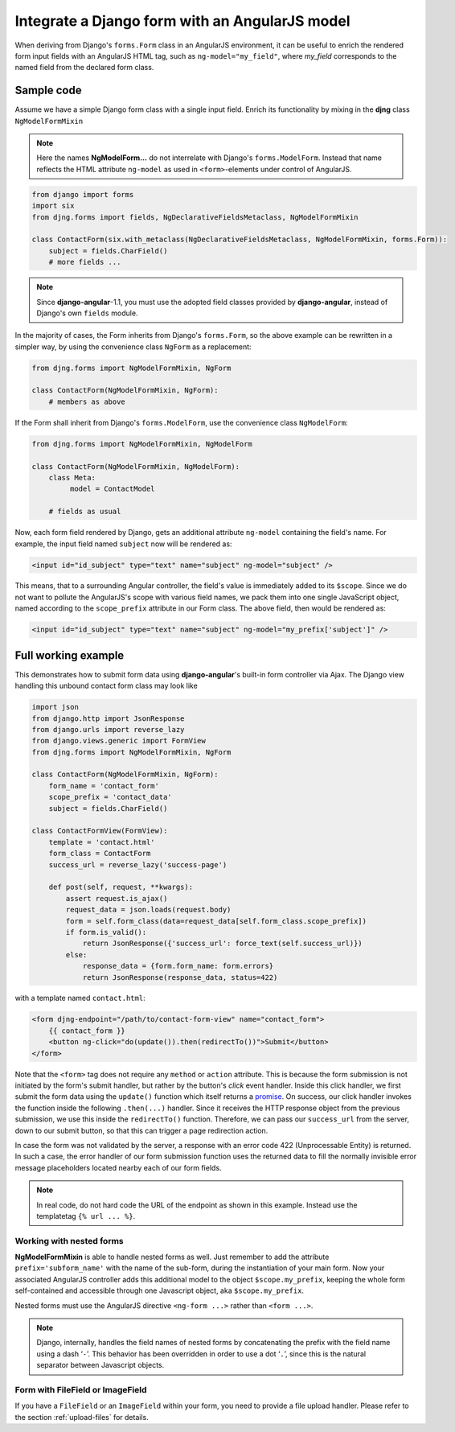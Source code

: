.. _angular-model-form:

===============================================
Integrate a Django form with an AngularJS model
===============================================

When deriving from Django's ``forms.Form`` class in an AngularJS environment, it can be useful to
enrich the rendered form input fields with an AngularJS HTML tag, such as ``ng-model="my_field"``,
where *my_field* corresponds to the named field from the declared form class.


Sample code
===========

Assume we have a simple Django form class with a single input field. Enrich its functionality
by mixing in the **djng** class ``NgModelFormMixin``

.. note:: Here the names **NgModelForm...** do not interrelate with Django's ``forms.ModelForm``.
		Instead that name reflects the HTML attribute ``ng-model`` as used in ``<form>``-elements
		under control of AngularJS.

.. code-block:: python

	from django import forms
	import six
	from djng.forms import fields, NgDeclarativeFieldsMetaclass, NgModelFormMixin

	class ContactForm(six.with_metaclass(NgDeclarativeFieldsMetaclass, NgModelFormMixin, forms.Form)):
	    subject = fields.CharField()
	    # more fields ...

.. note:: Since **django-angular**-1.1, you must use the adopted field classes provided by **django-angular**,
		instead of Django's own ``fields`` module.

In the majority of cases, the Form inherits from Django's ``forms.Form``, so the above example
can be rewritten in a simpler way, by using the convenience class ``NgForm`` as a replacement:

.. code-block:: python

	from djng.forms import NgModelFormMixin, NgForm

	class ContactForm(NgModelFormMixin, NgForm):
	    # members as above

If the Form shall inherit from Django's ``forms.ModelForm``, use the convenience class
``NgModelForm``:

.. code-block:: python

	from djng.forms import NgModelFormMixin, NgModelForm

	class ContactForm(NgModelFormMixin, NgModelForm):
	    class Meta:
	         model = ContactModel

	    # fields as usual

Now, each form field rendered by Django, gets an additional attribute ``ng-model`` containing the
field's name. For example, the input field named ``subject`` now will be rendered as:

.. code-block:: html

	<input id="id_subject" type="text" name="subject" ng-model="subject" />

This means, that to a surrounding Angular controller, the field's value is immediately added to its
``$scope``. Since we do not want to pollute the AngularJS's scope with various field names, we pack
them into one single JavaScript object, named according to the ``scope_prefix`` attribute in our
Form class. The above field, then would be rendered as:

.. code-block:: html

	<input id="id_subject" type="text" name="subject" ng-model="my_prefix['subject']" />


Full working example
====================

This demonstrates how to submit form data using **django-angular**'s built-in form controller via Ajax.
The Django view handling this unbound contact form class may look like

.. code-block:: python

	import json
	from django.http import JsonResponse
	from django.urls import reverse_lazy
	from django.views.generic import FormView
	from djng.forms import NgModelFormMixin, NgForm

	class ContactForm(NgModelFormMixin, NgForm):
	    form_name = 'contact_form'
	    scope_prefix = 'contact_data'
	    subject = fields.CharField()

	class ContactFormView(FormView):
	    template = 'contact.html'
	    form_class = ContactForm
	    success_url = reverse_lazy('success-page')

	    def post(self, request, **kwargs):
	        assert request.is_ajax()
	        request_data = json.loads(request.body)
	        form = self.form_class(data=request_data[self.form_class.scope_prefix])
	        if form.is_valid():
	            return JsonResponse({'success_url': force_text(self.success_url)})
	        else:
	            response_data = {form.form_name: form.errors}
	            return JsonResponse(response_data, status=422)

with a template named ``contact.html``:

.. code-block:: html

	<form djng-endpoint="/path/to/contact-form-view" name="contact_form">
	    {{ contact_form }}
	    <button ng-click="do(update()).then(redirectTo())">Submit</button>
	</form>

Note that the ``<form>`` tag does not require any ``method`` or ``action`` attribute. This is because
the form submission is not initiated by the form's submit handler, but rather by the button's *click*
event handler. Inside this click handler, we first submit the form data using the ``update()``
function which itself returns a promise_. On success, our click handler invokes the function inside the
following ``.then(...)`` handler. Since it receives the HTTP response object from the previous
submission, we use this inside the ``redirectTo()`` function. Therefore, we can pass our
``success_url`` from the server, down to our submit button, so that this can trigger a page redirection
action.

In case the form was not validated by the server, a response with an error code 422 (Unprocessable
Entity) is returned. In such a case, the error handler of our form submission function uses the
returned data to fill the normally invisible error message placeholders located nearby each of our
form fields.

.. note:: In real code, do not hard code the URL of the endpoint as shown in this example. Instead
		use the templatetag ``{% url ... %}``.


Working with nested forms
-------------------------

**NgModelFormMixin** is able to handle nested forms as well. Just remember to add the attribute
``prefix='subform_name'`` with the name of the sub-form, during the instantiation of your main form.
Now your associated AngularJS controller adds this additional model to the object
``$scope.my_prefix``, keeping the whole form self-contained and accessible through one Javascript
object, aka ``$scope.my_prefix``.

Nested forms must use the AngularJS directive ``<ng-form ...>`` rather than ``<form ...>``.

.. note:: Django, internally, handles the field names of nested forms by concatenating the prefix
		with the field name using a dash ‘``-``’. This behavior has been overridden in order to
		use a dot ‘``.``’, since this is the natural separator between Javascript objects.


Form with FileField or ImageField
---------------------------------

If you have a ``FileField`` or an ``ImageField`` within your form, you need to provide a file
upload handler. Please refer to the section :ref:`upload-files` for details.

.. _promise: https://en.wikipedia.org/wiki/Promise_(programming)
